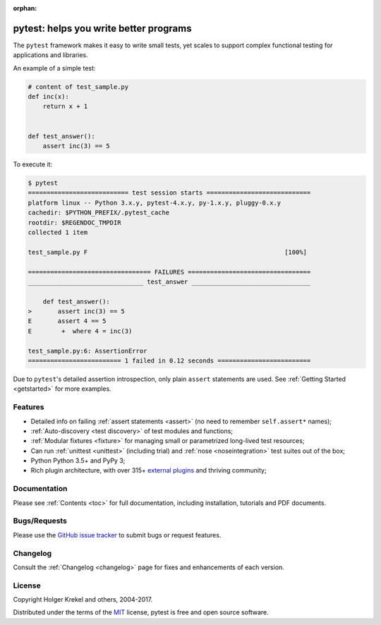 :orphan:

.. _features:

pytest: helps you write better programs
=======================================


The ``pytest`` framework makes it easy to write small tests, yet
scales to support complex functional testing for applications and libraries.

An example of a simple test:

.. code-block:: python

    # content of test_sample.py
    def inc(x):
        return x + 1


    def test_answer():
        assert inc(3) == 5


To execute it:

.. code-block:: pytest

    $ pytest
    =========================== test session starts ============================
    platform linux -- Python 3.x.y, pytest-4.x.y, py-1.x.y, pluggy-0.x.y
    cachedir: $PYTHON_PREFIX/.pytest_cache
    rootdir: $REGENDOC_TMPDIR
    collected 1 item

    test_sample.py F                                                     [100%]

    ================================= FAILURES =================================
    _______________________________ test_answer ________________________________

        def test_answer():
    >       assert inc(3) == 5
    E       assert 4 == 5
    E        +  where 4 = inc(3)

    test_sample.py:6: AssertionError
    ========================= 1 failed in 0.12 seconds =========================

Due to ``pytest``'s detailed assertion introspection, only plain ``assert`` statements are used.
See :ref:`Getting Started <getstarted>` for more examples.


Features
--------

- Detailed info on failing :ref:`assert statements <assert>` (no need to remember ``self.assert*`` names);

- :ref:`Auto-discovery <test discovery>` of test modules and functions;

- :ref:`Modular fixtures <fixture>` for managing small or parametrized long-lived test resources;

- Can run :ref:`unittest <unittest>` (including trial) and :ref:`nose <noseintegration>` test suites out of the box;

- Python Python 3.5+ and PyPy 3;

- Rich plugin architecture, with over 315+ `external plugins <http://plugincompat.herokuapp.com>`_ and thriving community;


Documentation
-------------

Please see :ref:`Contents <toc>` for full documentation, including installation, tutorials and PDF documents.


Bugs/Requests
-------------

Please use the `GitHub issue tracker <https://github.com/pytest-dev/pytest/issues>`_ to submit bugs or request features.


Changelog
---------

Consult the :ref:`Changelog <changelog>` page for fixes and enhancements of each version.


License
-------

Copyright Holger Krekel and others, 2004-2017.

Distributed under the terms of the `MIT`_ license, pytest is free and open source software.

.. _`MIT`: https://github.com/pytest-dev/pytest/blob/master/LICENSE
